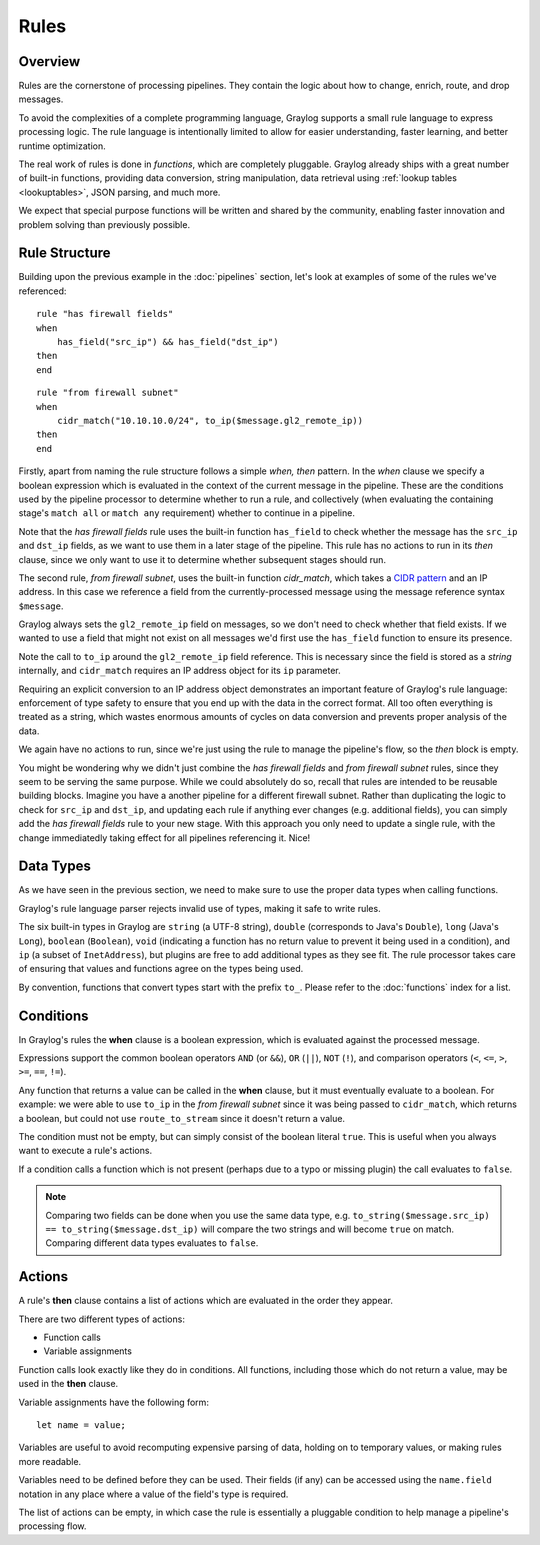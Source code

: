 *****
Rules
*****

Overview
========

Rules are the cornerstone of processing pipelines. They contain the logic about how to change, enrich, route, and drop messages.

To avoid the complexities of a complete programming language, Graylog supports a small rule language to express processing logic.
The rule language is intentionally limited to allow for easier understanding, faster learning, and better runtime optimization.

The real work of rules is done in *functions*, which are completely pluggable. Graylog already ships with a great number of built-in functions,
providing data conversion, string manipulation, data retrieval using :ref:`lookup tables <lookuptables>`, JSON parsing, and much more.

We expect that special purpose functions will be written and shared by the community, enabling faster innovation and problem solving than previously possible.

Rule Structure
==============

Building upon the previous example in the :doc:`pipelines` section, let's look at examples of some of the rules we've referenced::

    rule "has firewall fields"
    when
        has_field("src_ip") && has_field("dst_ip")
    then
    end


::

    rule "from firewall subnet"
    when
        cidr_match("10.10.10.0/24", to_ip($message.gl2_remote_ip))
    then
    end

Firstly, apart from naming the rule structure follows a simple *when, then* pattern. In the *when* clause we specify
a boolean expression which is evaluated in the context of the current message in the pipeline. These are the conditions
used by the pipeline processor to determine whether to run a rule, and collectively (when evaluating the containing stage's
``match all`` or ``match any`` requirement) whether to continue in a pipeline.

Note that the *has firewall fields* rule uses the built-in function ``has_field`` to check whether the message has
the ``src_ip`` and ``dst_ip`` fields, as we want to use them in a later stage of the pipeline.  This rule has
no actions to run in its *then* clause, since we only want to use it to determine whether subsequent stages should run.

The second rule, *from firewall subnet*, uses the built-in function `cidr_match`, which takes a `CIDR pattern <https://en.wikipedia.org/wiki/Classless_Inter-Domain_Routing#CIDR_notation>`_
and an IP address. In this case we reference a field from the currently-processed message using the message reference syntax ``$message``.

Graylog always sets the ``gl2_remote_ip`` field on messages, so we don't need to check whether that field exists.  If we wanted to use a
field that might not exist on all messages we'd first use the ``has_field`` function to ensure its presence.

Note the call to ``to_ip`` around the ``gl2_remote_ip`` field reference. This is necessary since the field is stored as a *string* internally, and ``cidr_match``
requires an IP address object for its ``ip`` parameter.

Requiring an explicit conversion to an IP address object demonstrates an important feature of Graylog's rule language: enforcement of type safety to
ensure that you end up with the data in the correct format. All too often everything is treated as a string, which wastes enormous amounts of cycles
on data conversion and prevents proper analysis of the data.

We again have no actions to run, since we're just using the rule to manage the pipeline's flow, so the *then* block is empty.

You might be wondering why we didn't just combine the *has firewall fields* and *from firewall subnet* rules, since they seem to be serving the same purpose.
While we could absolutely do so, recall that rules are intended to be reusable building blocks.  Imagine you have a another pipeline for a different
firewall subnet.  Rather than duplicating the logic to check for ``src_ip`` and ``dst_ip``, and updating each rule if anything ever changes (e.g. additional fields),
you can simply add the *has firewall fields* rule to your new stage. With this approach you only need to update a single rule, with the change immediatedly
taking effect for all pipelines referencing it. Nice!

Data Types
==========

As we have seen in the previous section, we need to make sure to use the proper data types when calling functions.

Graylog's rule language parser rejects invalid use of types, making it safe to write rules.

The six built-in types in Graylog are ``string`` (a UTF-8 string), ``double`` (corresponds to Java's ``Double``),
``long`` (Java's ``Long``), ``boolean`` (``Boolean``), ``void`` (indicating a function has no return value to prevent it
being used in a condition), and ``ip`` (a subset of ``InetAddress``), but plugins are free
to add additional types as they see fit. The rule processor takes care of ensuring that values and functions agree on the types
being used.

By convention, functions that convert types start with the prefix ``to_``.  Please refer to the :doc:`functions` index for a list.

Conditions
==========

In Graylog's rules the **when** clause is a boolean expression, which is evaluated against the processed message.

Expressions support the common boolean operators ``AND`` (or ``&&``), ``OR`` (``||``), ``NOT`` (``!``), and comparison operators
(``<``, ``<=``, ``>``, ``>=``, ``==``, ``!=``).

Any function that returns a value can be called in the **when** clause, but it must eventually evaluate to a boolean.  For example: we were
able to use ``to_ip`` in the *from firewall subnet* since it was being passed to ``cidr_match``, which returns a boolean, but could not
use ``route_to_stream`` since it doesn't return a value.

The condition must not be empty, but can simply consist of the boolean literal ``true``.  This is useful when you always want to execute a rule's actions.

If a condition calls a function which is not present (perhaps due to a typo or missing plugin) the call evaluates to ``false``.

.. note:: Comparing two fields can be done when you use the same data type, e.g.  ``to_string($message.src_ip) == to_string($message.dst_ip)`` will compare the two strings and will become ``true`` on match. Comparing different data types evaluates to ``false``.

Actions
=======

A rule's **then** clause contains a list of actions which are evaluated in the order they appear.

There are two different types of actions:

- Function calls
- Variable assignments

Function calls look exactly like they do in conditions.  All functions, including those which do not return a value, may be used in the **then** clause.

Variable assignments have the following form::

    let name = value;

Variables are useful to avoid recomputing expensive parsing of data, holding on to temporary values, or making rules more readable.

Variables need to be defined before they can be used.  Their fields (if any) can be accessed using the ``name.field`` notation in any place
where a value of the field's type is required.

The list of actions can be empty, in which case the rule is essentially a pluggable condition to help manage a pipeline's processing flow.
